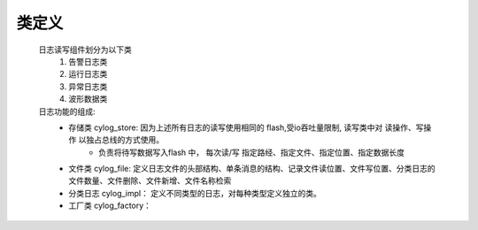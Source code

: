 类定义
=======

    日志读写组件划分为以下类
        1. 告警日志类
        #. 运行日志类
        #. 异常日志类
        #. 波形数据类
    
    日志功能的组成: 
        * 存储类 cylog_store: 因为上述所有日志的读写使用相同的 flash,受io吞吐量限制, 读写类中对 读操作、写操作 以独占总线的方式使用。
            * 负责将待写数据写入flash 中， 每次读/写 指定路经、指定文件、指定位置、指定数据长度
        * 文件类 cylog_file: 定义日志文件的头部结构、单条消息的结构、记录文件读位置、文件写位置、分类日志的文件数量、文件删除、文件新增、文件名称检索
        * 分类日志 cylog_impl： 定义不同类型的日志，对每种类型定义独立的类。
        * 工厂类 cylog_factory： 
